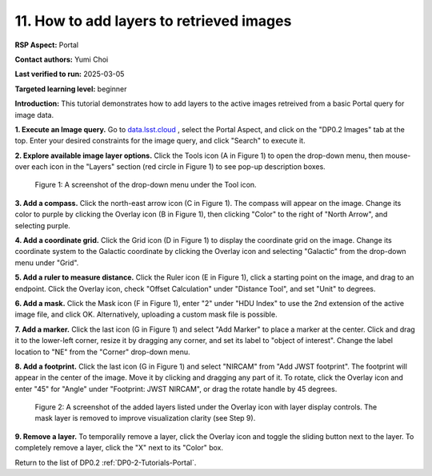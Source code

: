 .. This is the beginning of a new tutorial focussing on learning to study variability using features of the Rubin Portal

.. Review the README on instructions to contribute.
.. Review the style guide to keep a consistent approach to the documentation.
.. Static objects, such as figures, should be stored in the _static directory. Review the _static/README on instructions to contribute.
.. Do not remove the comments that describe each section. They are included to provide guidance to contributors.
.. Do not remove other content provided in the templates, such as a section. Instead, comment out the content and include comments to explain the situation. For example:
	- If a section within the template is not needed, comment out the section title and label reference. Do not delete the expected section title, reference or related comments provided from the template.
    - If a file cannot include a title (surrounded by ampersands (#)), comment out the title from the template and include a comment explaining why this is implemented (in addition to applying the ``title`` directive).

.. This is the label that can be used for cross referencing this file.
.. Recommended title label format is "Directory Name"-"Title Name" -- Spaces should be replaced by hyphens.
.. _Tutorials-Examples-DP0-2-Portal-howto-image-add-layers:
.. Each section should include a label for cross referencing to a given area.
.. Recommended format for all labels is "Title Name"-"Section Name" -- Spaces should be replaced by hyphens.
.. To reference a label that isn't associated with an reST object such as a title or figure, you must include the link and explicit title using the syntax :ref:`link text <label-name>`.
.. A warning will alert you of identical labels during the linkcheck process.

#########################################
11. How to add layers to retrieved images
#########################################

.. This section should provide a brief, top-level description of the page.

**RSP Aspect:** Portal

**Contact authors:** Yumi Choi

**Last verified to run:** 2025-03-05

**Targeted learning level:** beginner 

**Introduction:**
This tutorial demonstrates how to add layers to the active images retreived from a basic Portal query for image data.

**1. Execute an Image query.** 
Go to `data.lsst.cloud <https://data.lsst.cloud>`_ , select the Portal Aspect, and
click on the "DP0.2 Images" tab at the top. Enter your desired constraints for the image query,
and click "Search" to execute it.

**2. Explore available image layer options.**
Click the Tools icon (A in Figure 1) to open the drop-down menu,
then mouse-over each icon in the "Layers" section (red circle in Figure 1) to see pop-up description boxes.

.. figure:: /_static/portal-howto-image-add-layers-1.png
    :name: portal-howto-image-add-layers-1
    :alt: A screenshot of the drop-down menu under the Tool icon.

    Figure 1: A screenshot of the drop-down menu under the Tool icon.


**3. Add a compass.** 
Click the north-east arrow icon (C in Figure 1). The compass will appear on the image.
Change its color to purple by clicking the Overlay icon (B in Figure 1),
then clicking "Color" to the right of "North Arrow", and selecting purple.

**4. Add a coordinate grid.**
Click the Grid icon (D in Figure 1) to display the coordinate grid on the image.  
Change its coordinate system to the Galactic coordinate by clicking the Overlay icon
and selecting "Galactic" from the drop-down menu under "Grid". 

**5. Add a ruler to measure distance.**
Click the Ruler icon (E in Figure 1), click a starting point on the image, and drag to an endpoint.
Click the Overlay icon, check "Offset Calculation" under "Distance Tool", and set "Unit" to degrees.

**6. Add a mask.**
Click the Mask icon (F in Figure 1), enter "2" under "HDU Index" to use the 2nd extension of the active image file, and click OK.  
Alternatively, uploading a custom mask file is possible.  

**7. Add a marker.**
Click the last icon (G in Figure 1) and select "Add Marker" to place a marker at the center.  
Click and drag it to the lower-left corner, resize it by dragging any corner, and set its label to "object of interest".  
Change the label location to "NE" from the "Corner" drop-down menu.

**8. Add a footprint.**
Click the last icon (G in Figure 1) and select "NIRCAM" from "Add JWST footprint". 
The footprint will appear in the center of the image. Move it by clicking and dragging any part of it. 
To rotate, click the Overlay icon and enter "45" for "Angle" under "Footprint: JWST NIRCAM",
or drag the rotate handle by 45 degrees.

.. figure:: /_static/portal-howto-image-add-layers-2.png
    :name: portal-howto-image-add-layers-2
    :alt: A screenshot of the added layers listed under the Overlay icon with layer display controls.

    Figure 2: A screenshot of the added layers listed under the Overlay icon with layer display controls. The mask layer is removed to improve visualization clarity (see Step 9).


**9. Remove a layer.**
To temporalily remove a layer, click the Overlay icon and toggle the sliding button next to the layer.
To completely remove a layer, click the "X" next to its "Color" box. 


Return to the list of DP0.2 :ref:`DP0-2-Tutorials-Portal`.

